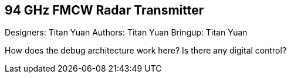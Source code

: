 == 94 GHz FMCW Radar Transmitter

Designers: Titan Yuan
Authors: Titan Yuan
Bringup: Titan Yuan

How does the debug architecture work here?
Is there any digital control?
